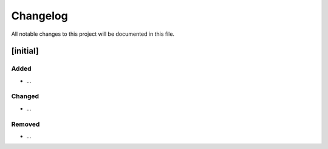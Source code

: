 Changelog
=========

All notable changes to this project will be documented in this file.

[initial]
-------------------------

Added
~~~~~

-  ...

Changed
~~~~~~~

-  ...

Removed
~~~~~~~

-  ...
